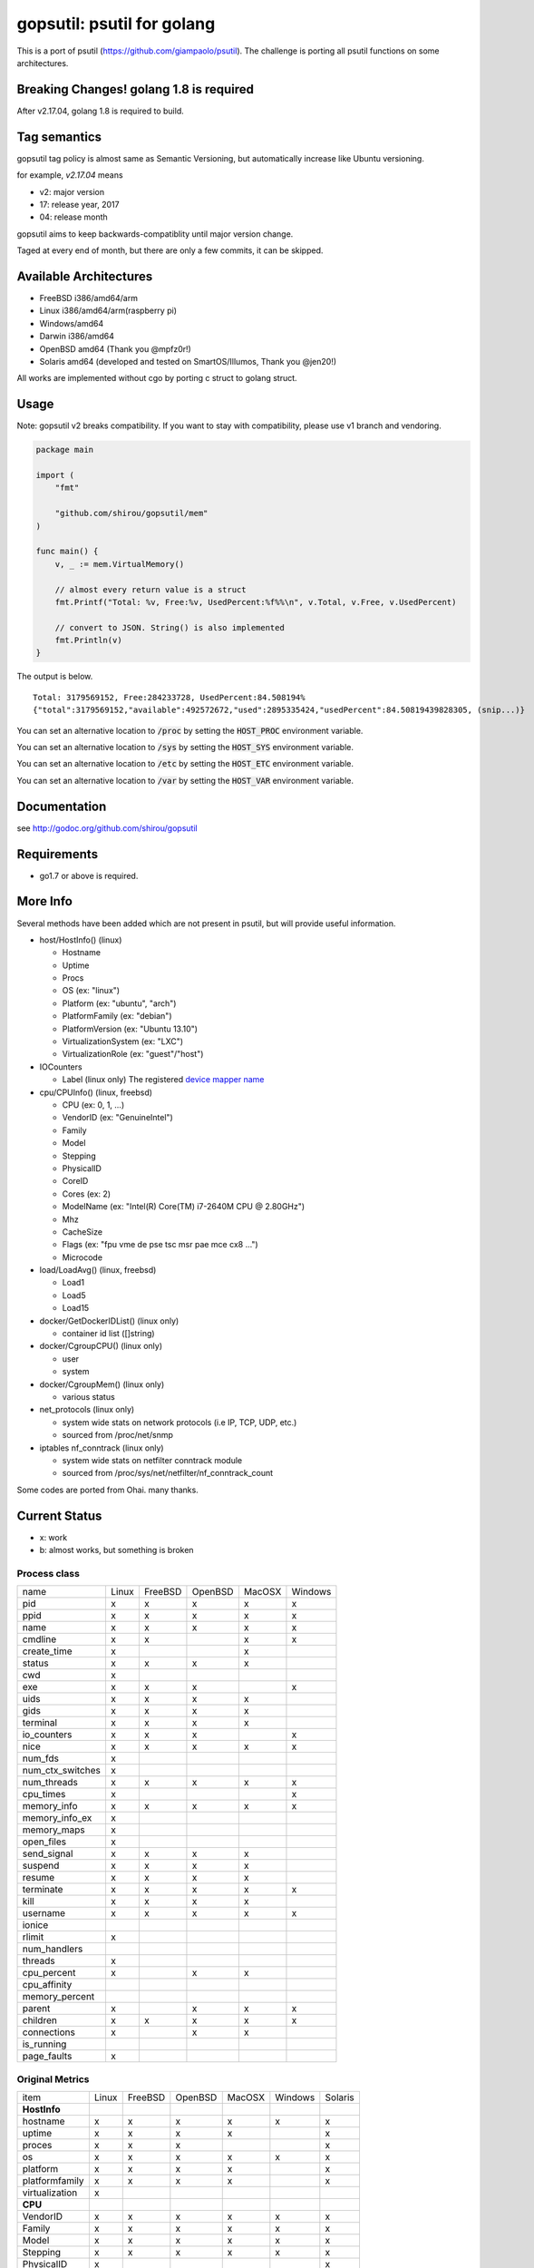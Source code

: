 gopsutil: psutil for golang
==============================

.. image:: https://circleci.com/gh/shirou/gopsutil.svg?&style=shield
        :target: https://circleci.com/gh/shirou/gopsutil

.. image:: https://coveralls.io/repos/shirou/gopsutil/badge.svg?branch=master
        :target: https://coveralls.io/r/shirou/gopsutil?branch=master

.. image:: https://godoc.org/github.com/shirou/gopsutil?status.svg
        :target: http://godoc.org/github.com/shirou/gopsutil

This is a port of psutil (https://github.com/giampaolo/psutil). The challenge is porting all
psutil functions on some architectures.


Breaking Changes! golang 1.8 is required
-------------------------------------------

After v2.17.04, golang 1.8 is required to build.


Tag semantics
-------------------------

gopsutil tag policy is almost same as Semantic Versioning, but automatically increase like Ubuntu versioning.

for example, `v2.17.04` means

- v2: major version
- 17: release year, 2017
- 04: release month

gopsutil aims to keep backwards-compatiblity until major version change.

Taged at every end of month, but there are only a few commits, it can be skipped.


Available Architectures
------------------------------------

- FreeBSD i386/amd64/arm
- Linux i386/amd64/arm(raspberry pi)
- Windows/amd64
- Darwin i386/amd64
- OpenBSD amd64 (Thank you @mpfz0r!)
- Solaris amd64 (developed and tested on SmartOS/Illumos, Thank you @jen20!)

All works are implemented without cgo by porting c struct to golang struct.


Usage
---------

Note: gopsutil v2 breaks compatibility. If you want to stay with compatibility, please use v1 branch and vendoring.

.. code:: go

   package main

   import (
       "fmt"

       "github.com/shirou/gopsutil/mem"
   )

   func main() {
       v, _ := mem.VirtualMemory()

       // almost every return value is a struct
       fmt.Printf("Total: %v, Free:%v, UsedPercent:%f%%\n", v.Total, v.Free, v.UsedPercent)

       // convert to JSON. String() is also implemented
       fmt.Println(v)
   }

The output is below.

::

  Total: 3179569152, Free:284233728, UsedPercent:84.508194%
  {"total":3179569152,"available":492572672,"used":2895335424,"usedPercent":84.50819439828305, (snip...)}

You can set an alternative location to :code:`/proc` by setting the :code:`HOST_PROC` environment variable.

You can set an alternative location to :code:`/sys` by setting the :code:`HOST_SYS` environment variable.

You can set an alternative location to :code:`/etc` by setting the :code:`HOST_ETC` environment variable.

You can set an alternative location to :code:`/var` by setting the :code:`HOST_VAR` environment variable.

Documentation
------------------------

see http://godoc.org/github.com/shirou/gopsutil

Requirements
-----------------

- go1.7 or above is required.


More Info
--------------------

Several methods have been added which are not present in psutil, but will provide useful information.

- host/HostInfo()  (linux)

  - Hostname
  - Uptime
  - Procs
  - OS                    (ex: "linux")
  - Platform              (ex: "ubuntu", "arch")
  - PlatformFamily        (ex: "debian")
  - PlatformVersion       (ex: "Ubuntu 13.10")
  - VirtualizationSystem  (ex: "LXC")
  - VirtualizationRole    (ex: "guest"/"host")

- IOCounters

  - Label (linux only)    The registered `device mapper name <https://www.kernel.org/doc/Documentation/ABI/testing/sysfs-block-dm>`_

- cpu/CPUInfo()  (linux, freebsd)

  - CPU          (ex: 0, 1, ...)
  - VendorID     (ex: "GenuineIntel")
  - Family
  - Model
  - Stepping
  - PhysicalID
  - CoreID
  - Cores        (ex: 2)
  - ModelName    (ex: "Intel(R) Core(TM) i7-2640M CPU @ 2.80GHz")
  - Mhz
  - CacheSize
  - Flags        (ex: "fpu vme de pse tsc msr pae mce cx8 ...")
  - Microcode

- load/LoadAvg()  (linux, freebsd)

  - Load1
  - Load5
  - Load15

- docker/GetDockerIDList() (linux only)

  - container id list ([]string)

- docker/CgroupCPU() (linux only)

  - user
  - system

- docker/CgroupMem() (linux only)

  - various status

- net_protocols (linux only)

  - system wide stats on network protocols (i.e IP, TCP, UDP, etc.)
  - sourced from /proc/net/snmp

- iptables nf_conntrack (linux only)

  - system wide stats on netfilter conntrack module
  - sourced from /proc/sys/net/netfilter/nf_conntrack_count

Some codes are ported from Ohai. many thanks.


Current Status
------------------

- x: work
- b: almost works, but something is broken

=================== ====== ======= ======= ====== ======= =======
name                Linux  FreeBSD OpenBSD MacOSX Windows Solaris
cpu_times             x      x       x       x       x
cpu_count             x      x       x       x       x
cpu_percent           x      x       x       x       x
cpu_times_percent     x      x       x       x       x
virtual_memory        x      x       x       x       x       b
swap_memory           x      x       x       x
disk_partitions       x      x       x       x       x
disk_io_counters      x      x       x
disk_usage            x      x       x       x       x
net_io_counters       x      x       x       b       x
boot_time             x      x       x       x       x
users                 x      x       x       x       x
pids                  x      x       x       x       x
pid_exists            x      x       x       x       x
net_connections       x              x       x
net_protocols         x
net_if_addrs
net_if_stats
netfilter_conntrack   x
=================== ====== ======= ======= ====== =======

Process class
^^^^^^^^^^^^^^^

================ ===== ======= ======= ====== =======
name             Linux FreeBSD OpenBSD MacOSX Windows
pid                 x     x      x       x       x
ppid                x     x      x       x       x
name                x     x      x       x       x
cmdline             x     x              x       x
create_time         x                    x
status              x     x      x       x
cwd                 x
exe                 x     x      x               x
uids                x     x      x       x
gids                x     x      x       x
terminal            x     x      x       x
io_counters         x     x      x               x
nice                x     x      x       x       x
num_fds             x
num_ctx_switches    x
num_threads         x     x      x       x       x
cpu_times           x                            x
memory_info         x     x      x       x       x
memory_info_ex      x
memory_maps         x
open_files          x
send_signal         x     x      x       x
suspend             x     x      x       x
resume              x     x      x       x
terminate           x     x      x       x       x
kill                x     x      x       x
username            x     x      x       x       x
ionice
rlimit              x
num_handlers
threads             x
cpu_percent         x            x       x
cpu_affinity
memory_percent
parent              x            x       x       x
children            x     x      x       x       x
connections         x            x       x
is_running
page_faults         x
================ ===== ======= ======= ====== =======

Original Metrics
^^^^^^^^^^^^^^^^^^^

================== ===== ======= ======= ====== ======= =======
item               Linux FreeBSD OpenBSD MacOSX Windows Solaris
**HostInfo**
hostname              x     x      x       x       x       x
  uptime              x     x      x       x               x
  proces              x     x      x                       x
  os                  x     x      x       x       x       x
  platform            x     x      x       x               x
  platformfamily      x     x      x       x               x
  virtualization      x
**CPU**
  VendorID            x     x      x       x       x      x
  Family              x     x      x       x       x      x
  Model               x     x      x       x       x      x
  Stepping            x     x      x       x       x      x
  PhysicalID          x                                   x
  CoreID              x                                   x
  Cores               x                            x      x
  ModelName           x     x      x       x       x      x
  Microcode           x                                   x
**LoadAvg**
  Load1               x     x      x       x
  Load5               x     x      x       x
  Load15              x     x      x       x
**GetDockerID**
  container id        x     no     no      no      no
**CgroupsCPU**
  user                x     no     no      no      no
  system              x     no     no      no      no
**CgroupsMem**
  various             x     no     no      no      no
================== ===== ======= ======= ====== ======= =======

- future work

  - process_iter
  - wait_procs
  - Process class

    - as_dict
    - wait


License
------------

New BSD License (same as psutil)


Related Works
-----------------------

I have been influenced by the following great works:

- psutil: https://github.com/giampaolo/psutil
- dstat: https://github.com/dagwieers/dstat
- gosigar: https://github.com/cloudfoundry/gosigar/
- goprocinfo: https://github.com/c9s/goprocinfo
- go-ps: https://github.com/mitchellh/go-ps
- ohai: https://github.com/opscode/ohai/
- bosun: https://github.com/bosun-monitor/bosun/tree/master/cmd/scollector/collectors
- mackerel: https://github.com/mackerelio/mackerel-agent/tree/master/metrics

How to Contribute
---------------------------

1. Fork it
2. Create your feature branch (git checkout -b my-new-feature)
3. Commit your changes (git commit -am 'Add some feature')
4. Push to the branch (git push origin my-new-feature)
5. Create new Pull Request

My English is terrible, so documentation or correcting comments are also
welcome.

